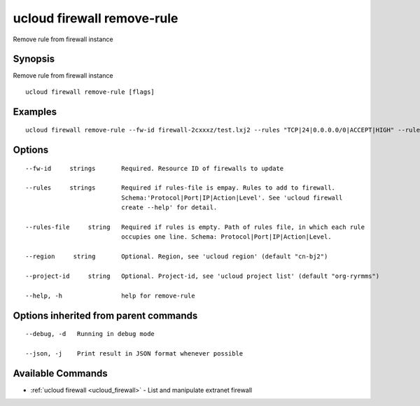 .. _ucloud_firewall_remove-rule:

ucloud firewall remove-rule
---------------------------

Remove rule from firewall instance

Synopsis
~~~~~~~~


Remove rule from firewall instance

::

  ucloud firewall remove-rule [flags]

Examples
~~~~~~~~

::

  ucloud firewall remove-rule --fw-id firewall-2cxxxz/test.lxj2 --rules "TCP|24|0.0.0.0/0|ACCEPT|HIGH" --rules-file firewall_rules.txt

Options
~~~~~~~

::

  --fw-id     strings       Required. Resource ID of firewalls to update 

  --rules     strings       Required if rules-file is empay. Rules to add to firewall.
                            Schema:'Protocol|Port|IP|Action|Level'. See 'ucloud firewall
                            create --help' for detail. 

  --rules-file     string   Required if rules is empty. Path of rules file, in which each rule
                            occupies one line. Schema: Protocol|Port|IP|Action|Level. 

  --region     string       Optional. Region, see 'ucloud region' (default "cn-bj2") 

  --project-id     string   Optional. Project-id, see 'ucloud project list' (default "org-ryrmms") 

  --help, -h                help for remove-rule 


Options inherited from parent commands
~~~~~~~~~~~~~~~~~~~~~~~~~~~~~~~~~~~~~~

::

  --debug, -d   Running in debug mode 

  --json, -j    Print result in JSON format whenever possible 


Available Commands
~~~~~~~~

* :ref:`ucloud firewall <ucloud_firewall>` 	 - List and manipulate extranet firewall

